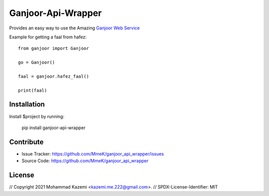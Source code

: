 Ganjoor-Api-Wrapper
===================

Provides an easy way to use the Amazing `Ganjoor Web Service <https://github.com/ganjoor/GanjoorService>`_

Example for getting a faal from hafez::

    from ganjoor import Ganjoor

    go = Ganjoor()

    faal = ganjoor.hafez_faal()
    
    print(faal)


Installation
------------

Install $project by running:

    pip install ganjoor-api-wrapper

Contribute
----------

- Issue Tracker: https://github.com/MmeK/ganjoor_api_wrapper/issues
- Source Code: https://github.com/MmeK/ganjoor_api_wrapper

License
-------
// Copyright 2021 Mohammad Kazemi <kazemi.me.222@gmail.com>.
// SPDX-License-Identifier: MIT


